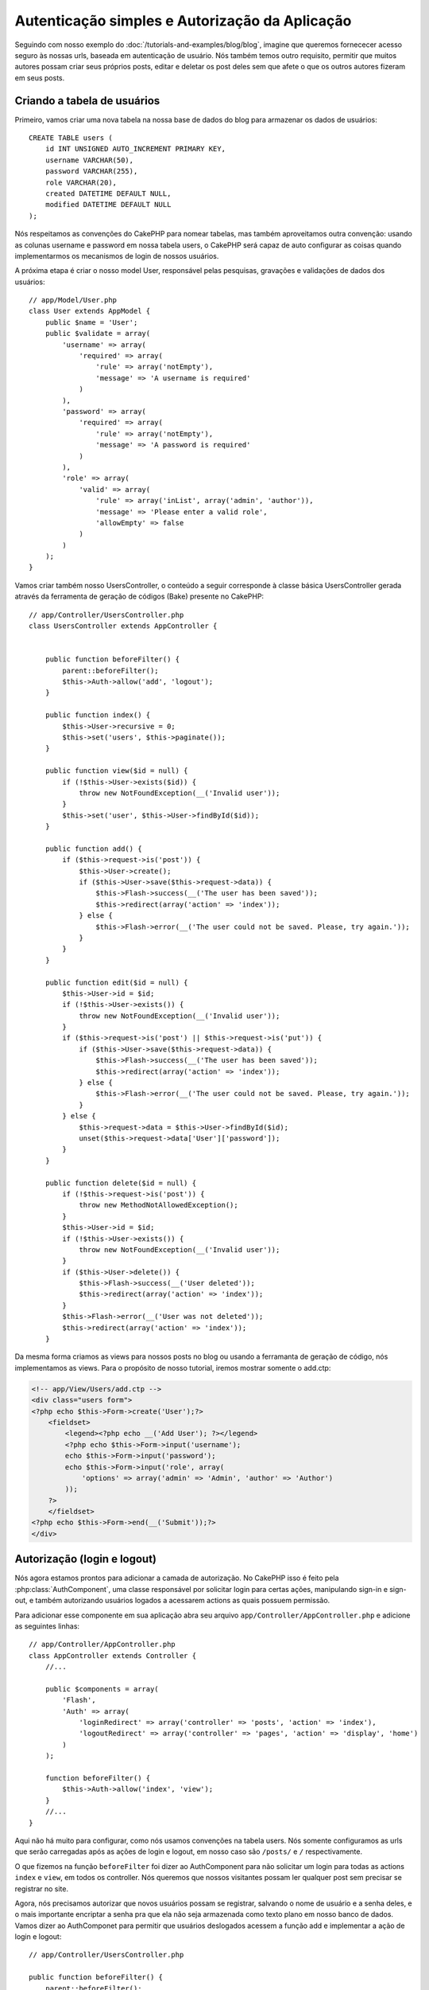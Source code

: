 Autenticação simples e Autorização da Aplicação
###############################################

Seguindo com nosso exemplo do :doc:`/tutorials-and-examples/blog/blog`, imagine que
queremos fornececer acesso seguro às nossas urls, baseada em autenticação de usuário.
Nós também temos outro requisito, permitir que muitos autores possam criar seus próprios
posts, editar e deletar os post deles sem que afete o que os outros autores fizeram em seus posts.

Criando a tabela de usuários
============================

Primeiro, vamos criar uma nova tabela na nossa base de dados do blog para armazenar os dados de usuários::

    CREATE TABLE users (
        id INT UNSIGNED AUTO_INCREMENT PRIMARY KEY,
        username VARCHAR(50),
        password VARCHAR(255),
        role VARCHAR(20),
        created DATETIME DEFAULT NULL,
        modified DATETIME DEFAULT NULL
    );

Nós respeitamos as convenções do CakePHP para nomear tabelas, mas também
aproveitamos outra convenção:  usando as colunas username e password em nossa
tabela users, o CakePHP será capaz de auto configurar as coisas quando implementarmos
os mecanismos de login de nossos usuários.

A próxima etapa é criar o nosso model User, responsável pelas pesquisas, gravações e
validações de dados dos usuários::

    // app/Model/User.php
    class User extends AppModel {
        public $name = 'User';
        public $validate = array(
            'username' => array(
                'required' => array(
                    'rule' => array('notEmpty'),
                    'message' => 'A username is required'
                )
            ),
            'password' => array(
                'required' => array(
                    'rule' => array('notEmpty'),
                    'message' => 'A password is required'
                )
            ),
            'role' => array(
                'valid' => array(
                    'rule' => array('inList', array('admin', 'author')),
                    'message' => 'Please enter a valid role',
                    'allowEmpty' => false
                )
            )
        );
    }

Vamos criar também nosso UsersController, o conteúdo a seguir corresponde à classe básica UsersController gerada através da ferramenta de geração de códigos (Bake) presente no CakePHP::

    // app/Controller/UsersController.php
    class UsersController extends AppController {


        public function beforeFilter() {
            parent::beforeFilter();
            $this->Auth->allow('add', 'logout');
        }

        public function index() {
            $this->User->recursive = 0;
            $this->set('users', $this->paginate());
        }

        public function view($id = null) {
            if (!$this->User->exists($id)) {
                throw new NotFoundException(__('Invalid user'));
            }
            $this->set('user', $this->User->findById($id));
        }

        public function add() {
            if ($this->request->is('post')) {
                $this->User->create();
                if ($this->User->save($this->request->data)) {
                    $this->Flash->success(__('The user has been saved'));
                    $this->redirect(array('action' => 'index'));
                } else {
                    $this->Flash->error(__('The user could not be saved. Please, try again.'));
                }
            }
        }

        public function edit($id = null) {
            $this->User->id = $id;
            if (!$this->User->exists()) {
                throw new NotFoundException(__('Invalid user'));
            }
            if ($this->request->is('post') || $this->request->is('put')) {
                if ($this->User->save($this->request->data)) {
                    $this->Flash->success(__('The user has been saved'));
                    $this->redirect(array('action' => 'index'));
                } else {
                    $this->Flash->error(__('The user could not be saved. Please, try again.'));
                }
            } else {
                $this->request->data = $this->User->findById($id);
                unset($this->request->data['User']['password']);
            }
        }

        public function delete($id = null) {
            if (!$this->request->is('post')) {
                throw new MethodNotAllowedException();
            }
            $this->User->id = $id;
            if (!$this->User->exists()) {
                throw new NotFoundException(__('Invalid user'));
            }
            if ($this->User->delete()) {
                $this->Flash->success(__('User deleted'));
                $this->redirect(array('action' => 'index'));
            }
            $this->Flash->error(__('User was not deleted'));
            $this->redirect(array('action' => 'index'));
        }

Da mesma forma criamos as views para nossos posts no blog ou usando a ferramanta
de geração de código, nós implementamos as views. Para o propósito de nosso tutorial, iremos
mostrar somente o add.ctp:

.. code-block:: php

    <!-- app/View/Users/add.ctp -->
    <div class="users form">
    <?php echo $this->Form->create('User');?>
        <fieldset>
            <legend><?php echo __('Add User'); ?></legend>
            <?php echo $this->Form->input('username');
            echo $this->Form->input('password');
            echo $this->Form->input('role', array(
                'options' => array('admin' => 'Admin', 'author' => 'Author')
            ));
        ?>
        </fieldset>
    <?php echo $this->Form->end(__('Submit'));?>
    </div>

Autorização (login e logout)
============================

Nós agora estamos prontos para adicionar a camada de autorização. No CakePHP isso é feito
pela :php:class:`AuthComponent`, uma classe responsável por solicitar login para certas ações,
manipulando sign-in e sign-out, e também autorizando usuários logados a acessarem actions as quais
possuem permissão.

Para adicionar esse componente em sua aplicação abra seu arquivo ``app/Controller/AppController.php``
e adicione as seguintes linhas::

    // app/Controller/AppController.php
    class AppController extends Controller {
        //...

        public $components = array(
            'Flash',
            'Auth' => array(
                'loginRedirect' => array('controller' => 'posts', 'action' => 'index'),
                'logoutRedirect' => array('controller' => 'pages', 'action' => 'display', 'home')
            )
        );

        function beforeFilter() {
            $this->Auth->allow('index', 'view');
        }
        //...
    }

Aqui não há muito para configurar, como nós usamos convenções na tabela users.
Nós somente configuramos as urls que serão carregadas após as ações de login e logout,
em nosso caso são ``/posts/`` e ``/`` respectivamente.

O que fizemos na função ``beforeFilter`` foi dizer ao AuthComponent para não
solicitar um login para todas as  actions ``index`` e ``view``, em todos os controller. Nós queremos
que nossos visitantes possam ler qualquer post sem precisar se registrar no site.

Agora, nós precisamos autorizar que novos usuários possam se registrar, salvando o nome de usuário e a senha deles,
e o mais importante encriptar a senha pra que ela não seja armazenada como texto plano em nosso banco de dados.
Vamos dizer ao AuthComponet para permitir que usuários deslogados acessem a função
add e implementar a ação de login e logout::

    // app/Controller/UsersController.php

    public function beforeFilter() {
        parent::beforeFilter();
        $this->Auth->allow('add'); // Permitindo que os usuários se registrem
    }

    public function login() {
        if ($this->Auth->login()) {
            $this->redirect($this->Auth->redirect());
        } else {
            $this->Flash->error(__('Invalid username or password, try again'));
        }
    }

    public function logout() {
        $this->redirect($this->Auth->logout());
    }

Hash da senha não foi feito ainda, abra o seu arquivo de model ``app/Model/User.php``
e adicione o seguinte::

    // app/Model/User.php
    App::uses('AuthComponent', 'Controller/Component');
    class User extends AppModel {

    // ...

    public function beforeSave($options = array()) {
        if (isset($this->data[$this->alias]['password'])) {
            $this->data[$this->alias]['password'] = AuthComponent::password($this->data[$this->alias]['password']);
        }
        return true;
    }

    // ...

Então, agora toda vez que um usuário for salvo, a senha será encriptada usando o hashing padrão disponibilizado pela
classe AuthComponent. Está faltando somente um arquivo view para a função de login, Aqui está ele:

.. code-block:: php

    <div class="users form">
    <?php echo $this->Flash->render('auth'); ?>
    <?php echo $this->Form->create('User');?>
        <fieldset>
            <legend><?php echo __('Please enter your username and password'); ?></legend>
            <?php echo $this->Form->input('username');
            echo $this->Form->input('password');
        ?>
        </fieldset>
    <?php echo $this->Form->end(__('Login'));?>
    </div>

Você pode registrar um novo usuário acessando a url ``/users/add`` e autenticar com
as credenciais do usuário recém criado indo para a url ``/users/login``. Tente também
acessar qualquer outra url sem que a permisão tenha sido explicitada, como em ``/posts/add``,
você verá que a aplicação irá redirecioná-lo automaticamente para a página de login.

E é isso! Parece simples demais para ser verdade. Vamos voltar um pouco para explicar o que
aconteceu. A função ``beforeFilter``  está falando para o AuthComponent não solicitar um
login para a ação ``add`` em adição as ações ``index`` e ``view`` que foram
prontamente autorizadas na função ``beforeFilter`` do AppController.

A ação de ``login`` chama a função ``$this->Auth->login()`` do AuthComponent,
e ele funciona sem qualquer configuração adicional porque seguimos as convenções
mencionadas anteriormente. Isso é, temos um model User com uma coluna username e uma password,
e usamos um form para postar os dados do usuário para o controller. Essa função
retorna se o login foi bem sucedido ou não, e caso ela retorne sucesso, então nós redirecionamos
o usuário para a url que configuramos quando adicionamos o AuthComponent em nossa aplicação.

O logout funciona exatamente quando acessamos a url ``/users/logout`` e irá redirecionar
o usuário para a url configurada em logoutUrl anteriormente descrita. Essa url é acionada quando
a função ``AuthComponent::logout()`` obtém sucesso.

Autorização (quem tem permissão de acessar o que)
=================================================

Como afirmado anteriormente, nós estamos convertendo esse blog em uma ferramenta
multi usuário de autoria, e para fazer isso, nós precisamos modificar um pouco a tabela posts para adicionar
a referência ao model User::

    ALTER TABLE posts ADD COLUMN user_id INT(11);

Também, é necessária uma pequena mudança no PostsController para guardar a referência do usuário logado para o
post criado::

    // app/Controller/PostsController.php
    public function add() {
        if ($this->request->is('post')) {
            $this->request->data['Post']['user_id'] = $this->Auth->user('id'); // Adicionada essa linha
            if ($this->Post->save($this->request->data)) {
                $this->Flash->success('Your post has been saved.');
                $this->redirect(array('action' => 'index'));
            }
        }
    }

A função ``user()`` fornecida pelo component retorna qualquer coluna do usuário logado no
momento. Nós usamos esse metódo para adicionar a informação dentro de request data para que
ela seja salva.

Vamos garantir que nossa app evite que alguns autores editem ou apaguem posts de outros.
Uma regra básica para nossa aplicação é que usuários admin possam acessar qualquer url, enquanto usuários normais
(o papel author) podem somente acessar as actions permitidas.
Abra novamente a classe AppController e adicione um pouco mais de opções para as configurações do Auth::

    // app/Controller/AppController.php

    public $components = array(
        'Flash',
        'Auth' => array(
            'loginRedirect' => array('controller' => 'posts', 'action' => 'index'),
            'logoutRedirect' => array('controller' => 'pages', 'action' => 'display', 'home'),
            'authorize' => array('Controller') // Adicionamos essa linha
        )
    );

    public function isAuthorized($user) {
        if (isset($user['role']) && $user['role'] === 'admin') {
            return true; // Admin pode acessar todas actions
        }
        return false; // Os outros usuários não podem
    }

Nós acabamos de criar um mecanismo de autorização muito simples. Nesse caso os usuários
com papel ``admin`` poderão acessar qualquer url  no site quando estiverem logados,
mas o restante dos usuários (i.e o papel ``author``) não podem acessar qualquer coisa diferente
dos usuários não logados.

Isso não é exatamente o que nós queremos, por isso precisamos corrigir nosso metódo ``isAuthorized()``
para fornecer mais regras. Mas ao invés de fazer isso no AppController, vamos
delegar a cada controller para suprir essas regras extras. As regras que adicionaremos para o
add de PostsController deve permitir ao autores criarem os posts mas evitar a
edição de posts que não sejam deles. Abra o arquivo ``PostsController.php``
e adicione o seguinte conteúdo::

    // app/Controller/PostsController.php

    public function isAuthorized($user) {
        if (parent::isAuthorized($user)) {
            if ($this->action === 'add') {
                // Todos os usuários registrados podem criar posts
                return true;
            }
            if (in_array($this->action, array('edit', 'delete'))) {
                $postId = (int) $this->request->params['pass'][0];
                return $this->Post->isOwnedBy($postId, $user['id']);
            }
        }
        return false;
    }

Nós estamos sobreescrevendo a chamada do ``isAuthorized()`` do AppController e internamente
verificando na classe pai se o usuário está autorizado. Caso ele não esteja,
permitiremos acesso à ação add, e condicionamente acesso às ações
edit e delete. A última coisa que falta implementar, é dizer se usuário é
autorizado a editar o post ou não, nós estamos chamando a função ``isOwnedBy()``
no model Post. Mover lógica para dentro dos models normalmente é uma boa prática. Vamos
então implementar essa função::

    // app/Model/Post.php

    public function isOwnedBy($post, $user) {
        return $this->field('id', array('id' => $post, 'user_id' => $user)) === $post;
    }


Isso conclui então nossa autorização simples e nosso tutorial de autorização. Para garantir
o UsersController você pode seguir as mesmas técnicas que usamos para PostsController,
você também pode ser mais criativo e codificar algumas coisas mais gerais no AppController
para suas próprias regras baseadas em papéis.

Se precisar de mais controle, nós sugerimos que leia o guia completo do Auth
:doc:`/core-libraries/components/authentication` seção onde você encontrará mais
sobre a configuração do componente, criação de classes de Autorização customizadas, e muito mais.

Sugerimos as seguintes leituras
-------------------------------

1. :doc:`/console-and-shells/code-generation-with-bake` Generating basic CRUD code
2. :doc:`/core-libraries/components/authentication`: User registration and login


.. meta::
    :title lang=pt: Simple Authentication and Authorization Application
    :keywords lang=pt: auto increment,authorization application,model user,array,conventions,authentication,urls,cakephp,delete,doc,columns
